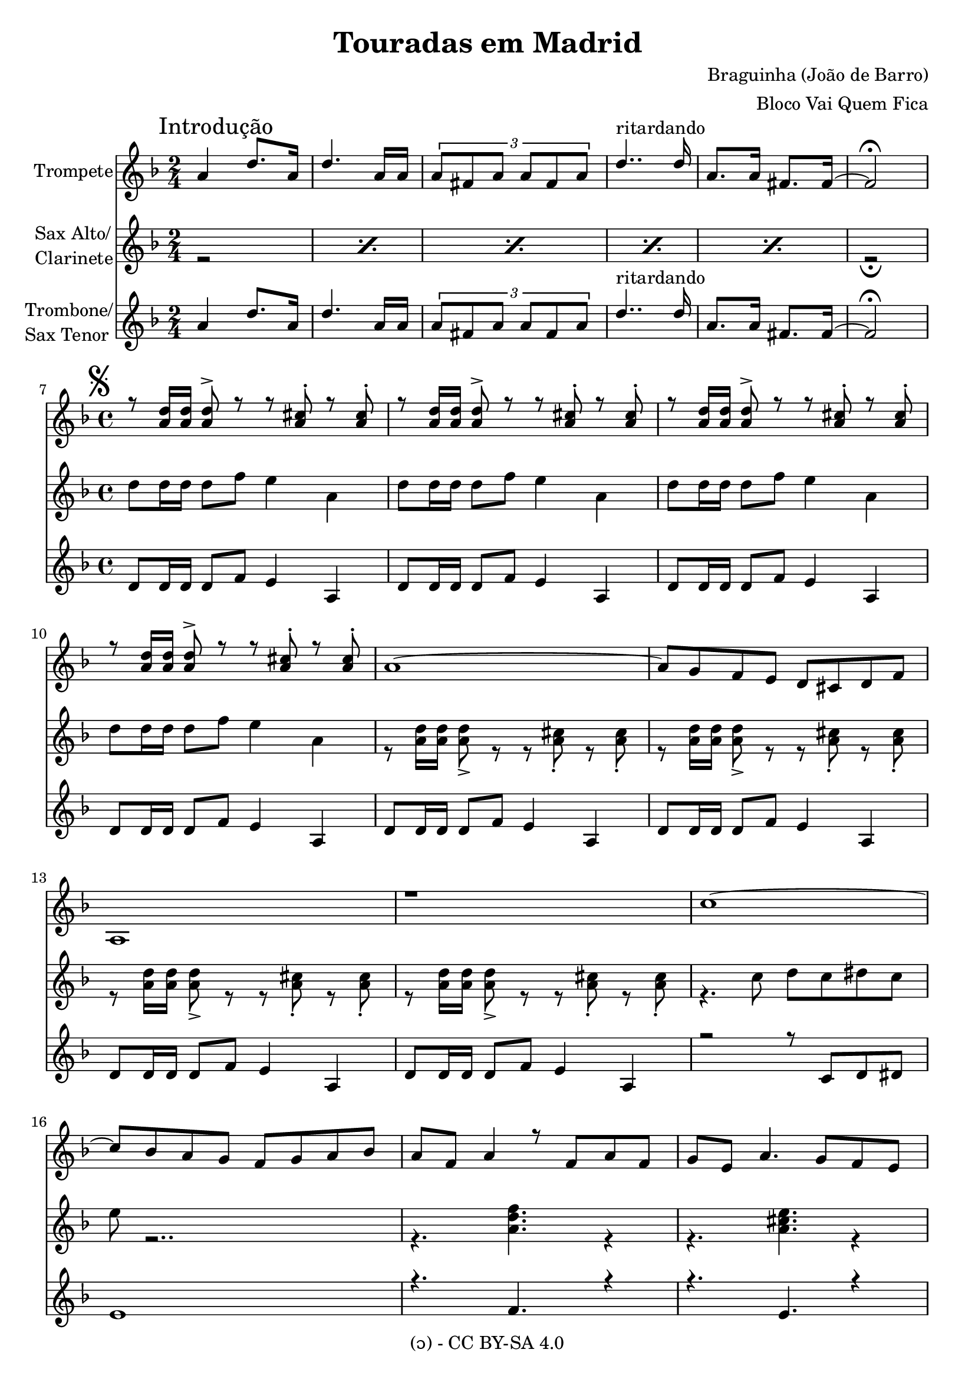 \version "2.18.2" 

\header {
    title = "Touradas em Madrid"
    composer =  "Braguinha (João de Barro)"
    arranger = "Bloco Vai Quem Fica"
    copyright = "(ɔ) - CC BY-SA 4.0" 
    tagline = "Criado com Software Livre - Lilypond"
  }

trocacompasso = \override Staff.TimeSignature.break-visibility = #end-of-line-invisible

Segno = {
  \mark \markup { \musicglyph #"scripts.segno" }
}


DSCoda = {
  \bar "||"
    \cadenzaOn
      \stopStaff
      \repeat unfold 1 {
          s1
          \bar ""
        }
        \once \override TextScript.extra-offset = #'( 0 . 5.0 )
        \once \override TextScript.word-space = #1.5
        <>_\markup { \center-column { "Ao " \musicglyph #"scripts.segno" "e " \line { \center-column {\musicglyph #"scripts.coda" }} } }
        \repeat unfold 3 {
          s1
          \bar ""
       }
        % Resume bar count and show staff lines again
     \startStaff
   \cadenzaOff
     % \break
        \mark \markup {\musicglyph #"scripts.coda"}
}

DSCodainvisivel = {
   \bar "||"
    \cadenzaOn
      \stopStaff
      \repeat unfold 1 {
          s1
          \bar ""
        }
       \repeat unfold 3 {
          s1
          \bar ""
       }
        % Resume bar count and show staff lines again
     \startStaff
   \cadenzaOff
     % \break
        \mark \markup {\musicglyph #"scripts.coda"}
}

intrompete = \relative c'' {
  \time 2/4
  \mark \markup {"Introdução"}
  a4  d8. a16 |
  d4. a16 a | \tuplet 3/2 {a8 fis a a fis a} | d4..^"ritardando" d16 |
  a8. a16 fis8. fis16~ |
  fis2\fermata |
  \break
}

introgeral = {
  \time 2/4
  \mark \markup {"Introdução"}
  \repeat percent 5 { r2}
  r2\fermata
  \break
}

carambacaracoles = \relative c' {
   fis8 |
   c' b fis a c b fis a |  c b fis a c b a g | e4 dis e g | 
   b2 r8 d cis b | a4 fis d b' | a gis g e
}

notafinal = \relative c' {
  d8\fermata r2.. 
}

basetrompetemenor = \relative c'' {
  \set countPercentRepeats = ##t
  \repeat percent 4 { 
    r8 <d a>16 <d a> <d a>8-> r8 r8 <a cis>8\staccato  r <a cis>8\staccato 
  }
}

melodiamadeirasmenor = \relative c'' {
  \set countPercentRepeats = ##t
  \repeat percent 4 {
    r8 <d a>16 <d a> <d a>8-> r8 r8 <a cis>8\staccato  r <a cis>8\staccato
  }
  r4. c8 d c dis c | e r2.. | r4. <f d a>  r4 | r4. <e cis a>  r4 |
  r8 <d a>16 <d a> <d a>8-> r8 r8 <a cis>8\staccato  r <a cis>8\staccato |
  r8 <d a>16 <d a> <d a>8-> r8 r8 <a cis>8\staccato  r <a cis>8\staccato | 
}

basetrompetemaior = \relative c'' {
  r1 | d2 e4 fis4 | e8[ \grace {fis8( e} d8)] cis2. | r1 |
  r1 | r1 | r1 | r2.. 
  \carambacaracoles
}

base = \relative c'' {
  \repeat percent 4 {d8 d16 d d8 f8 e4 a, }
}

basetrombonemenor = \relative c' {
  \repeat percent 8 { d8 d16 d d8 f8 e4 a, }
  r2 r8 c d dis | e1  | r4. f  r4 | r4. e  r4 |
  \repeat percent 2 { d8 d16 d d8 f8 e4 a, } 
}

basetrombonemaior = \relative c' {
  \repeat percent 2 { d8 d16 d d8 fis a fis d a' }
  \repeat percent 2 {e8 e16 e e8 g b g b g } 
   e1 | e2 d'4 cis | b8 a16 g fis2.~ | fis1 |
   ees4-> r ees4-> r | ees4-> r ees4-> r | 
   e b e b | d g d b | a d fis d | e d cis a |
   
}

melodiatrompetemenor = \relative c'' {
  a1~ | a8 g f e d cis d f | a,1 | r |
  c'~ | c8 bes a  g f g a bes | a f a4 r8 f a f | g e a4. g8 f e | d8-> r2.. | r1 |
}

melodiamaior = \relative c'' {
   fis,4 fis8 g a g fis e | d d fis g a a g fis | a2. g4 | cis,1 |
   g'8 g g a b b a g | g g g a b b a g | b2. a4  | d,2..
   \carambacaracoles  
}

letra = \lyricmode {
   _ _ _ _ _ _ _ _ _
   _ _ _ _ _ _ _ _ _
   _ _ _ _ _ _ _ _ _ _
  Eu fui às tou ra das em Ma dri
  E qua se não vol to mais a qui -i- -i-
  Pra ver Pe ri -i- -i- bei jar Ce ci
  Eu co nhe ci u ma-es pa nho la
  Na tu ral da Ca ta lu -u- nha;
  Que ria que-eu to cas se cas ta nho la
  E pe gas se tou ro-à u -u- nha.
  Ca ram ba! Ca ra coles! Sou do sam ba,
  Não me a mo les.
  Pro Bra sil eu vou fu gir!
  Is to-é con ver sa mo le pa ra boi dor mir!
  
}
\book {
  \bookOutputSuffix "Sax Alto Eb"
  \header {
    instrument = "Sax Alto em Eb"
  }
  \score {
     <<
	\new Voice = "sax" {
	  \trocacompasso
	  \oneVoice
	  \clef G
	  \key d \major
	  \transpose c a {
	   \introgeral
	   \time 4/4
	   \Segno
	   \base
	   \melodiamadeirasmenor
	   \key d \major
	   \melodiamaior
	   \DSCoda
	   \notafinal
	}
	   
    }
  >>
 }
}

\book {
  \bookOutputSuffix "Clarinete e Sax Tenor em Bb"
  \header {
    instrument = "Clarinete e Sax Tenor em Bb"
  }
  \score {
     <<
	\new Voice = "clarinete" {
	  \trocacompasso
	  \oneVoice
	  \clef G
	  \key g \major
	  \transpose f g {
	   \introgeral
	   \time 4/4
	   \Segno
	   \base
	   \melodiamadeirasmenor
	   \key d \major
	   \melodiamaior
	   \DSCoda
	   \notafinal
	}
    }
  >>
 }
}
\book {
  \bookOutputSuffix "Melodia em C"
  \header {
    instrument = "Flauta Transversal em C"
  }
  \score {
     <<
	\new Voice = "flautat" {
	  \trocacompasso
	  \oneVoice
	  \clef G
	  \key f \major
	  \transpose c c {
            \unfoldRepeats {
	       \introgeral
	       \time 4/4
	       \Segno
	       \base
	       \melodiatrompetemenor
	       \key d \major
	       \melodiamaior
	       \DSCoda
	       \notafinal
	    }
	  }
    }
    \addlyrics {
      \letra
    }
  >>
 }
}

\book {
  \bookOutputSuffix "Trompetes em Bb"
  \header {
    instrument = "Trompetes em Bb"
  }
  \score {
     <<
        \new Staff {
        \trocacompasso
	\new Voice = "trompete" {
	  \set midiInstrument = #"trumpet"
	  \trocacompasso
	  \oneVoice
	  \clef G
	  \key g \major
	  \transpose f g {
	   \intrompete
	   \time 4/4
	   \unfoldRepeats {
	   \Segno
	   \basetrompetemenor
	   \key d \major
	   \basetrompetemaior
	   }
	   \DSCoda
	   \notafinal
	  }
	  }
	}
  >>
  \layout {}
  }
}

\book {
  \bookOutputSuffix "Trombone em C"
  \header {
    instrument = "Trombone em C"
  }
  \score {
     <<
	\new Voice = "trombone" {
	  \trocacompasso
	  \oneVoice
	  \clef G
	  \key f \major
	  \transpose c c {
            \unfoldRepeats {
	       \intrompete
	       \time 4/4
	       \Segno
	       \basetrombonemenor
	       \key d \major
	       \basetrombonemaior
	       \DSCoda
	       \notafinal
	    }
	  }
    }
  >>
  \layout {}
  \midi {
  \tempo 4 = 130}
 }
}

\book {
\score {
     <<
       \new Staff \with {
          instrumentName = #"Trompete"
       }
       {
         \override Staff.TimeSignature.break-visibility = #end-of-line-invisible
         \new Voice = "trompetemidi" {
         \set midiInstrument = #"trumpet"
	 \oneVoice
         \voiceOne
	 \clef G
	 \key f \major
         \intrompete
         \time 4/4
         \unfoldRepeats {
         \Segno
         \basetrompetemenor
         \melodiatrompetemenor
         \key d \major
         \basetrompetemaior
         }
         \DSCodainvisivel
         \notafinal
         }
       }
      \new Staff \with {
          instrumentName = \markup {
            \column {"Sax Alto/"
            \line {"Clarinete"}
          }
          }
       }
       {
        \override Staff.TimeSignature.break-visibility = #end-of-line-invisible
         \new Voice = "saxaltomidi" {
         \set midiInstrument = #"tenor sax"
	 \oneVoice
         \voiceTwo
	 \clef G
	 \key f \major
         \introgeral
         \time 4/4
         \unfoldRepeats {
           \base
           \melodiamadeirasmenor
           \key d \major
           \melodiamaior
         }
           \DSCoda
           \notafinal
         }
       }
        \new Staff \with {
          instrumentName =  \markup {
            \column {"Trombone/"
            \line {"Sax Tenor"}
          }
          }
       }
       {
         \override Staff.TimeSignature.break-visibility = #end-of-line-invisible
         \new Voice = "trombonemidi" {
         \set midiInstrument = #"trombone"
	 \oneVoice
         \voiceThree
	 \clef G
	 \key f \major
         \intrompete
         \time 4/4
         \unfoldRepeats {
         \basetrombonemenor
         \key d \major
         \basetrombonemaior
         \DSCodainvisivel
         \notafinal
         }
         }
        }
  >>
 }
}

